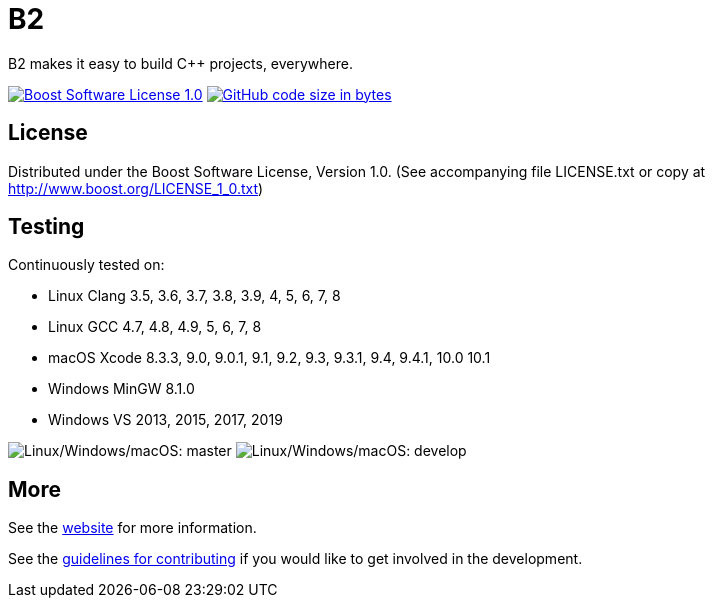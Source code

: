 = B2

B2 makes it easy to build C++ projects, everywhere.

image:https://img.shields.io/badge/license-BSL%201.0-blue.svg["Boost Software License 1.0", link="LICENSE.txt"]
image:https://img.shields.io/github/languages/code-size/boostorg/build.svg["GitHub code size in bytes", link="https://github.com/boostorg/build"]

== License

Distributed under the Boost Software License, Version 1.0. (See accompanying
file LICENSE.txt or copy at http://www.boost.org/LICENSE_1_0.txt)

== Testing

Continuously tested on:

* Linux Clang 3.5, 3.6, 3.7, 3.8, 3.9, 4, 5, 6, 7, 8
* Linux GCC 4.7, 4.8, 4.9, 5, 6, 7, 8
* macOS Xcode 8.3.3, 9.0, 9.0.1, 9.1, 9.2, 9.3, 9.3.1, 9.4, 9.4.1, 10.0 10.1
* Windows MinGW 8.1.0
* Windows VS 2013, 2015, 2017, 2019

image:https://img.shields.io/azure-devops/build/grafikrobot/200cb3a3-3fcf-4a47-85ad-3cc17f2bec9e/3/develop.svg?label=develop&logo=azuredevops["Linux/Windows/macOS: master"]
image:https://img.shields.io/azure-devops/build/grafikrobot/200cb3a3-3fcf-4a47-85ad-3cc17f2bec9e/3/develop.svg?label=develop&logo=azuredevops["Linux/Windows/macOS: develop"]

== More

See the link:https://boostorg.github.io/build/[website] for more information.

See the link:CONTRIBUTING.adoc[guidelines for contributing] if you would like
to get involved in the development.
